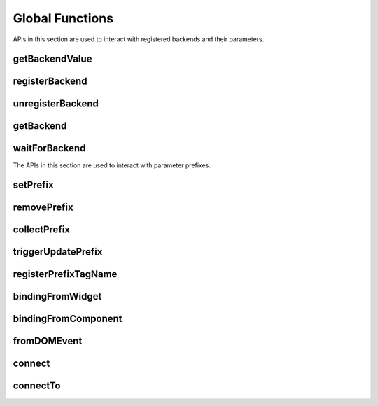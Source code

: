 Global Functions
================

APIs in this section are used to interact with registered backends and their
parameters.

.. _getBackendValue:

getBackendValue
^^^^^^^^^^^^^^^

.. js:autofunction:: getBackendValue

.. _registerBackend:

registerBackend
^^^^^^^^^^^^^^^

.. js:autofunction:: registerBackend

.. _unregisterBackend:

unregisterBackend
^^^^^^^^^^^^^^^^^

.. js:autofunction:: unregisterBackend

.. _getBackend:

getBackend
^^^^^^^^^^

.. js:autofunction:: getBackend

.. _waitForBackend:

waitForBackend
^^^^^^^^^^^^^^

.. js:autofunction:: waitForBackend

.. _setPrefix:

The APIs in this section are used to interact with parameter prefixes.

setPrefix
^^^^^^^^^

.. js:autofunction:: setPrefix

.. _removePrefix:

removePrefix
^^^^^^^^^^^^

.. js:autofunction:: removePrefix


.. _collectPrefix:

collectPrefix
^^^^^^^^^^^^^

.. js:autofunction:: collectPrefix

.. _triggerUpdatePrefix:

triggerUpdatePrefix
^^^^^^^^^^^^^^^^^^^

.. js:autofunction:: triggerUpdatePrefix

.. _registerPrefixTagName:

registerPrefixTagName
^^^^^^^^^^^^^^^^^^^^^

.. js:autofunction:: registerPrefixTagName

.. _bindingFromWidget:

bindingFromWidget
^^^^^^^^^^^^^^^^^

.. js:autofunction:: bindingFromWidget

.. _bindingFromComponent:

bindingFromComponent
^^^^^^^^^^^^^^^^^^^^

.. js:autofunction:: bindingFromComponent

.. _fromDOMEvent:

fromDOMEvent
^^^^^^^^^^^^

.. js:autofunction:: fromDOMEvent

.. _connect:

connect
^^^^^^^

.. js:autofunction:: connect

.. _connectTo:

connectTo
^^^^^^^^^

.. js:autofunction:: connectTo
